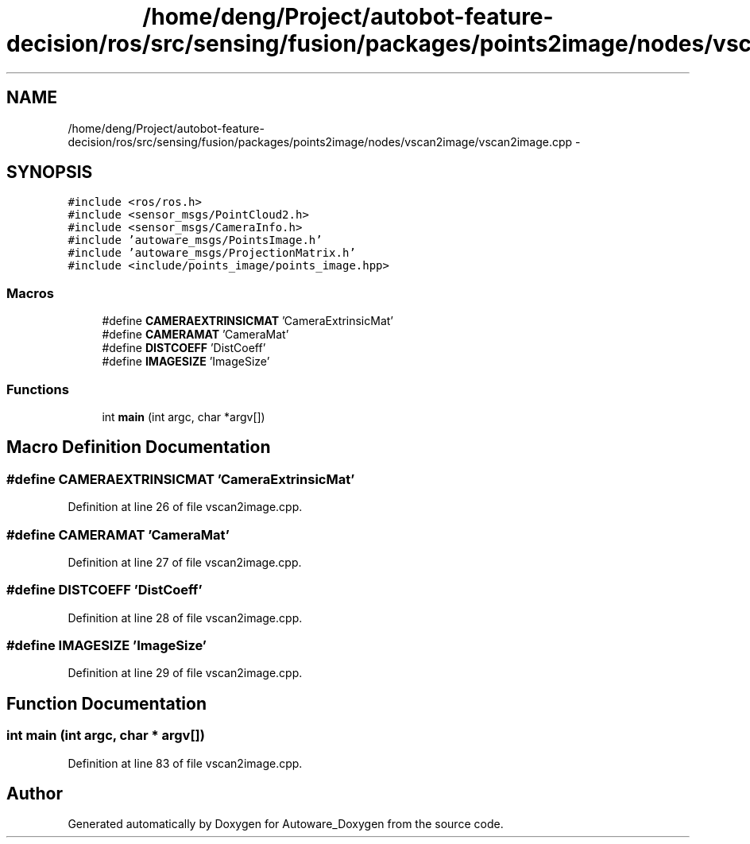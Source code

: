 .TH "/home/deng/Project/autobot-feature-decision/ros/src/sensing/fusion/packages/points2image/nodes/vscan2image/vscan2image.cpp" 3 "Fri May 22 2020" "Autoware_Doxygen" \" -*- nroff -*-
.ad l
.nh
.SH NAME
/home/deng/Project/autobot-feature-decision/ros/src/sensing/fusion/packages/points2image/nodes/vscan2image/vscan2image.cpp \- 
.SH SYNOPSIS
.br
.PP
\fC#include <ros/ros\&.h>\fP
.br
\fC#include <sensor_msgs/PointCloud2\&.h>\fP
.br
\fC#include <sensor_msgs/CameraInfo\&.h>\fP
.br
\fC#include 'autoware_msgs/PointsImage\&.h'\fP
.br
\fC#include 'autoware_msgs/ProjectionMatrix\&.h'\fP
.br
\fC#include <include/points_image/points_image\&.hpp>\fP
.br

.SS "Macros"

.in +1c
.ti -1c
.RI "#define \fBCAMERAEXTRINSICMAT\fP   'CameraExtrinsicMat'"
.br
.ti -1c
.RI "#define \fBCAMERAMAT\fP   'CameraMat'"
.br
.ti -1c
.RI "#define \fBDISTCOEFF\fP   'DistCoeff'"
.br
.ti -1c
.RI "#define \fBIMAGESIZE\fP   'ImageSize'"
.br
.in -1c
.SS "Functions"

.in +1c
.ti -1c
.RI "int \fBmain\fP (int argc, char *argv[])"
.br
.in -1c
.SH "Macro Definition Documentation"
.PP 
.SS "#define CAMERAEXTRINSICMAT   'CameraExtrinsicMat'"

.PP
Definition at line 26 of file vscan2image\&.cpp\&.
.SS "#define CAMERAMAT   'CameraMat'"

.PP
Definition at line 27 of file vscan2image\&.cpp\&.
.SS "#define DISTCOEFF   'DistCoeff'"

.PP
Definition at line 28 of file vscan2image\&.cpp\&.
.SS "#define IMAGESIZE   'ImageSize'"

.PP
Definition at line 29 of file vscan2image\&.cpp\&.
.SH "Function Documentation"
.PP 
.SS "int main (int argc, char * argv[])"

.PP
Definition at line 83 of file vscan2image\&.cpp\&.
.SH "Author"
.PP 
Generated automatically by Doxygen for Autoware_Doxygen from the source code\&.
